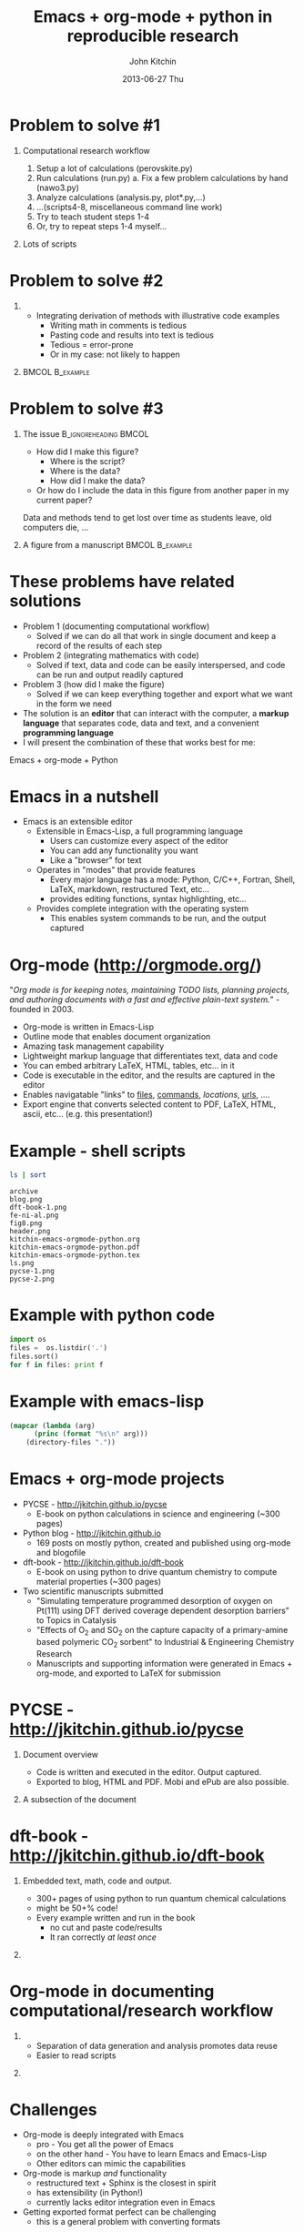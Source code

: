 #+TITLE: Emacs + org-mode + python in reproducible research
#+AUTHOR: John Kitchin
#+DATE: 2013-06-27 Thu
#+OPTIONS: H:1 texht:t
#+BEAMER_COLOR_THEME:
#+BEAMER_FONT_THEME:
#+BEAMER_HEADER: 
#+BEAMER_INNER_THEME:
#+BEAMER_OUTER_THEME:
#+BEAMER_THEME: default
#+LATEX_CLASS: beamer
#+LATEX_CLASS_OPTIONS:
#+LATEX_HEADER: \institute{Department of Chemical Engineering, \\Carnegie Mellon University\\Pittsburgh, PA}
#+LATEX_HEADER_EXTRA: \titlegraphic{\includegraphics[width=\textwidth]{header}}
#+OPTIONS: toc:nil
#+latex_header: \mode<beamer>{\usetheme{Madrid}}


* Problem to solve #1
** Computational research workflow
:PROPERTIES:
    :BEAMER_col: 0.5
    :BEAMER_env: block
    :END: 
1. Setup a lot of calculations (perovskite.py)
2. Run calculations (run.py)
   a. Fix a few problem calculations by hand (nawo3.py)
3. Analyze calculations (analysis.py, plot*.py,...)
4. ...(scripts4-8, miscellaneous command line work)
5. Try to teach student steps 1-4
6. Or, try to repeat steps 1-4 myself...

** Lots of scripts
:PROPERTIES:
    :BEAMER_col: 0.5
    :BEAMER_env: block
    :END: 
[[./ls.png]]

* Problem to solve #2
** 
:PROPERTIES:
    :BEAMER_env: block
    :BEAMER_col: 0.5
    :END:
- Integrating derivation of methods with illustrative code examples
   + Writing math in comments is tedious
   + Pasting code and results into text is tedious
   + Tedious = error-prone
   + Or in my case: not likely to happen

** 							    :BMCOL:B_example:
:PROPERTIES:
    :BEAMER_col: 0.5
    :BEAMER_env: block
:END: 
							    [[./blog.png]]

* Problem to solve #3
** The issue					      :B_ignoreheading:BMCOL:
:PROPERTIES:
    :BEAMER_col: 0.4
    :BEAMER_env: block
    :END:
- How did I make this figure?
  + Where is the script?
  + Where is the data?
  + How did I make the data?
- Or how do I include the data in this figure from another paper in my current paper?
  
Data and methods tend to get lost over time as students leave, old computers die, ...

** A figure from a manuscript 				    :BMCOL:B_example:
    :PROPERTIES:
    :BEAMER_col: 0.6
    :BEAMER_env: block
    :END:
[[./fig8.png]]

* These problems have related solutions
- Problem 1 (documenting computational workflow)
   + Solved if we can do all that work in single document and keep a record of the results of each step
- Problem 2 (integrating mathematics with code)
   + Solved if text, data and code can be easily interspersed, and code can be run and output readily captured
- Problem 3 (how did I make the figure)
   + Solved if we can keep everything together and export what we want in the form we need
- The solution is an *editor* that can interact with the computer, a *markup language* that separates code, data and text, and a convenient *programming language*
- I will present the combination of these that works best for me:
Emacs + org-mode + Python

* Emacs in a nutshell
- Emacs is an extensible editor
   + Extensible in Emacs-Lisp, a full programming language
      - Users can customize every aspect of the editor
      - You can add any functionality you want
      - Like a "browser" for text
   + Operates in "modes" that provide features
      - Every major language has a mode: Python, C/C++, Fortran, Shell, LaTeX, markdown, restructured Text, etc...
      - provides editing functions, syntax highlighting, etc...
   + Provides complete integration with the operating system
      - This enables system commands to be run, and the output captured

* Org-mode (http://orgmode.org/)
"/Org mode is for keeping notes, maintaining TODO lists, planning projects, and authoring documents with a fast and effective plain-text system./" - founded in 2003.

- Org-mode is written in Emacs-Lisp
- Outline mode that enables document organization
- Amazing task management capability
- Lightweight markup language that differentiates text, data and code
- You can embed arbitrary LaTeX, HTML, tables, etc... in it
- Code is executable in the editor, and the results are captured in the editor
- Enables navigatable "links" to [[file:kitchin-emacs-orgmode-python.org][files]], [[shell:ls][commands]], [[Emacs in a nutshell][locations]], [[http://jkitchin.github.io][urls]], .... 
- Export engine that converts selected content to PDF, LaTeX, HTML, ascii, etc... (e.g. this presentation!) \attachfile{kitchin-emacs-orgmode-python.org}
* Example - shell scripts

#+NAME: shell
#+BEGIN_SRC sh
ls | sort
#+END_SRC

#+RESULTS: shell
#+begin_example
archive
blog.png
dft-book-1.png
fe-ni-al.png
fig8.png
header.png
kitchin-emacs-orgmode-python.org
kitchin-emacs-orgmode-python.pdf
kitchin-emacs-orgmode-python.tex
ls.png
pycse-1.png
pycse-2.png
#+end_example

* Example with python code
#+BEGIN_SRC python
import os
files =  os.listdir('.')
files.sort()
for f in files: print f
#+END_SRC

#+RESULTS:
#+begin_example
archive
blog.png
dft-book-1.png
fe-ni-al.png
fig8.png
header.png
kitchin-emacs-orgmode-python.org
kitchin-emacs-orgmode-python.pdf
kitchin-emacs-orgmode-python.tex
ls.png
pycse-1.png
pycse-2.png
#+end_example

* Example with emacs-lisp
#+BEGIN_SRC emacs-lisp 
(mapcar (lambda (arg) 
	  (princ (format "%s\n" arg)))
	(directory-files "."))
#+END_SRC

#+RESULTS:
#+begin_example
.
..
archive
blog.png
dft-book-1.png
fe-ni-al.png
fig8.png
header.png
kitchin-emacs-orgmode-python.org
kitchin-emacs-orgmode-python.pdf
kitchin-emacs-orgmode-python.tex
ls.png
pycse-1.png
pycse-2.png
#+end_example

* Emacs + org-mode projects
- PYCSE - http://jkitchin.github.io/pycse 
  + E-book on python calculations in science and engineering (~300 pages)
- Python blog - http://jkitchin.github.io 
  + 169 posts on mostly python, created and published using org-mode and blogofile
- dft-book - http://jkitchin.github.io/dft-book 
  + E-book on using python to drive quantum chemistry to compute material properties (~300 pages)
- Two scientific manuscripts submitted 
    + "Simulating temperature programmed desorption of oxygen on Pt(111) using DFT derived coverage dependent desorption barriers" to Topics in Catalysis
    + "Effects of O_2 and SO_2 on the capture capacity of a primary-amine based polymeric CO_2 sorbent" to Industrial & Engineering Chemistry Research
    + Manuscripts and supporting information were generated in Emacs + org-mode, and exported to LaTeX for submission
    
* PYCSE - http://jkitchin.github.io/pycse 
** Document overview
:PROPERTIES:
    :BEAMER_col: 0.5
    :BEAMER_env: block
    :END: 
[[./pycse-1.png]]
- Code is written and executed in the editor. Output captured.
- Exported to blog, HTML and PDF. Mobi and ePub are also possible.

** A subsection of the document
:PROPERTIES:
    :BEAMER_col: 0.5
    :BEAMER_env: block
    :END: 
[[./pycse-2.png]]

* dft-book - http://jkitchin.github.io/dft-book 
** Embedded text, math, code and output.
:PROPERTIES:
    :BEAMER_col: 0.5
    :BEAMER_env: block
    :END: 
- 300+ pages of using python to run quantum chemical calculations
- might be 50+% code!
- Every example written and run in the book
  + no cut and paste code/results
  + It ran correctly /at least once/

** 
:PROPERTIES:
    :BEAMER_col: 0.5
    :BEAMER_env: block
    :END: 

[[./dft-book-1.png]]

* Org-mode in documenting computational/research workflow
** 
:PROPERTIES:
    :BEAMER_col: 0.3
    :BEAMER_env: block
    :END: 
- Separation of data generation and analysis promotes data reuse
- Easier to read scripts

** 
:PROPERTIES:
    :BEAMER_col: 0.7
    :BEAMER_env: block
    :END: 
[[./fe-ni-al.png]]

* Challenges
- Org-mode is deeply integrated with Emacs
  + pro - You get all the power of Emacs
  + on the other hand - You have to learn Emacs and Emacs-Lisp
  + Other editors can mimic the capabilities
- Org-mode is markup /and/ functionality
  + restructured text + Sphinx is the closest in spirit
  + has extensibility (in Python!)
  + currently lacks editor integration even in Emacs
- Getting exported format perfect can be challenging
  + this is a general problem with converting formats

I wish we had an editor as powerful as Emacs that is extensible in Python.
* Conclusions
- Reproducible research needs new tools, new workflows
  + Users will probably need to customize tools for their needs
- Emacs + org-mode was a game changer in reproducible research for me. It enabled:
  + Authoring two books on using python in science and engineering
  + A python based blog
  + Scientific manuscripts with thorough documentation of data, methods, etc...
  + Documenting computational work
  + Managing the work-life of an engineering professor
- The key features that enabled this are
  + *Extensible editor*
  + *Extensible markup language*
  + *Scripting* (Python + others)

Thanks for your attention!

https://github.com/jkitchin/scipy2013

* Links to examples 						   :noexport:
** Manuscript example
[[../../manuscripts/00-submitted-TPD-scaling-TopCat/tpd-scaling.org]]
[[../../manuscripts/00-submitted-TPD-scaling-TopCat/supporting-information.org]]

** pycse
[[../../../pycse/pycse.org]]

** Blog lisp
[[../../../.emacs.d/blogofile.el]]


* build								   :noexport:
[[elisp:(org-beamer-export-to-pdf)]]

file:kitchin-emacs-orgmode-python.pdf
